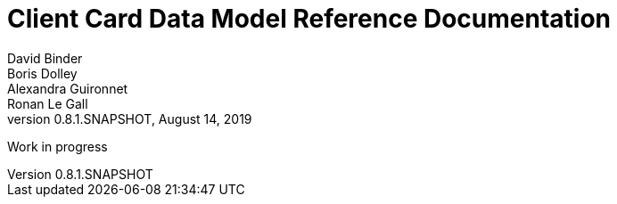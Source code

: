 // Copyright (c) 2018, RTE (http://www.rte-france.com)
//
// This Source Code Form is subject to the terms of the Mozilla Public
// License, v. 2.0. If a copy of the MPL was not distributed with this
// file, You can obtain one at http://mozilla.org/MPL/2.0/.

= Client Card Data Model Reference Documentation
David Binder; Boris Dolley; Alexandra Guironnet; Ronan Le Gall
:revnumber: 0.8.1.SNAPSHOT
:revdate: August 14, 2019
:imagesdir: images
:sectnums:
:toc: left
:toclevels: 2
:toc-title: Architecture
:icons: font
:hide-uri-scheme:

Work in progress
